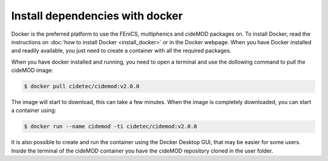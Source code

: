 Install dependencies with docker
---------------------------------

.. _docker_instructions:

Docker is the preferred platform to use the FEniCS, multiphenics and cideMOD packages on. 
To install Docker, read the instructions on :doc:`how to install Docker <install_docker>` or in the Docker webpage.
When you have Docker installed and readily available, you just need to create a container with all the required packages.

When you have docker installed and running, you need to open a terminal and use the dollowing command to pull the cideMOD image:

.. code-block:: console
    
   $ docker pull cidetec/cidemod:v2.0.0

The image will start to download, this can take a few minutes. 
When the image is completely downloaded, you can start a container using:

.. code-block:: console
    
   $ docker run --name cidemod -ti cidetec/cidemod:v2.0.0

It is also possible to create and run the container using the Docker Desktop GUI, that may be easier for some users.
Inside the terminal of the cideMOD container you have the cideMOD repository cloned in the user folder.
